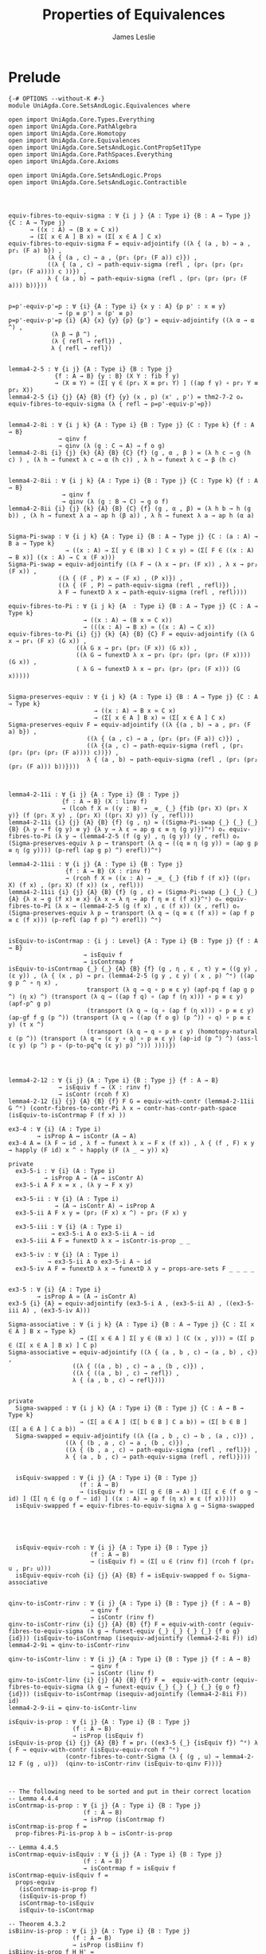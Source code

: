 #+title: Properties of Equivalences
#+author: James Leslie
#+STARTUP: noindent hideblocks latexpreview
* Prelude
#+begin_src agda2
{-# OPTIONS --without-K #-}
module UniAgda.Core.SetsAndLogic.Equivalences where

open import UniAgda.Core.Types.Everything
open import UniAgda.Core.PathAlgebra
open import UniAgda.Core.Homotopy
open import UniAgda.Core.Equivalences
open import UniAgda.Core.SetsAndLogic.ContPropSet1Type
open import UniAgda.Core.PathSpaces.Everything
open import UniAgda.Core.Axioms

open import UniAgda.Core.SetsAndLogic.Props
open import UniAgda.Core.SetsAndLogic.Contractible
#+end_src
* 
#+begin_src agda2

equiv-fibres-to-equiv-sigma : ∀ {i j } {A : Type i} {B : A → Type j} {C : A → Type j}
      → ((x : A) → (B x ≃ C x))
      → (Σ[ x ∈ A ] B x) ≃ (Σ[ x ∈ A ] C x)
equiv-fibres-to-equiv-sigma F = equiv-adjointify ((λ { (a , b) → a , pr₁ (F a) b}) ,
           (λ { (a , c) → a , (pr₁ (pr₂ (F a)) c)}) ,
           ((λ { (a , c) → path-equiv-sigma (refl , (pr₁ (pr₂ (pr₂ (pr₂ (F a)))) c ))}) ,
           λ { (a , b) → path-equiv-sigma (refl , (pr₁ (pr₂ (pr₂ (F a))) b))}))


p=p'-equiv-p'=p : ∀ {i} {A : Type i} {x y : A} {p p' : x ≡ y}
              → (p ≡ p') ≃ (p' ≡ p)
p=p'-equiv-p'=p {i} {A} {x} {y} {p} {p'} = equiv-adjointify ((λ α → α ^) ,
            (λ β → β ^) ,
            (λ { refl → refl}) ,
            λ { refl → refl})


lemma4-2-5 : ∀ {i j} {A : Type i} {B : Type j}
             {f : A → B} {y : B} (X Y : fib f y)
             → (X ≡ Y) ≃ (Σ[ γ ∈ (pr₁ X ≡ pr₁ Y) ] ((ap f γ) ∘ pr₂ Y ≡ pr₂ X))
lemma4-2-5 {i} {j} {A} {B} {f} {y} (x , p) (x' , p') = thm2-7-2 oₑ equiv-fibres-to-equiv-sigma (λ { refl → p=p'-equiv-p'=p})


lemma4-2-8i : ∀ {i j k} {A : Type i} {B : Type j} {C : Type k} {f : A → B}
              → qinv f
              → qinv (λ (g : C → A) → f o g)
lemma4-2-8i {i} {j} {k} {A} {B} {C} {f} (g , α , β ) = (λ h c → g (h c) ) , (λ h → funext λ c → α (h c)) , λ h → funext λ c → β (h c)


lemma4-2-8ii : ∀ {i j k} {A : Type i} {B : Type j} {C : Type k} {f : A → B}
               → qinv f
               → qinv (λ (g : B → C) → g o f)
lemma4-2-8ii {i} {j} {k} {A} {B} {C} {f} (g , α , β) = (λ h b → h (g b)) , (λ h → funext λ a → ap h (β a)) , λ h → funext λ a → ap h (α a)


Sigma-Pi-swap : ∀ {i j k} {A : Type i} {B : A → Type j} {C : (a : A) → B a → Type k}
                → ((x : A) → Σ[ y ∈ (B x) ] C x y) ≃ (Σ[ F ∈ ((x : A) → B x)] ((x : A) → C x (F x)))
Sigma-Pi-swap = equiv-adjointify ((λ F → (λ x → pr₁ (F x)) , λ x → pr₂ (F x)) ,
              ((λ { (F , P) x → (F x) , (P x)}) ,
              ((λ { (F , P) → path-equiv-sigma (refl , refl)}) ,
              λ F → funextD λ x → path-equiv-sigma (refl , refl))))

equiv-fibres-to-Pi : ∀ {i j k} {A  : Type i} {B : A → Type j} {C : A → Type k}
                     → ((x : A) → (B x ≃ C x))
                     → (((x : A) → B x) ≃ ((x : A) → C x))
equiv-fibres-to-Pi {i} {j} {k} {A} {B} {C} F = equiv-adjointify ((λ G x → pr₁ (F x) (G x)) ,
                   ((λ G x → pr₁ (pr₂ (F x)) (G x)) ,
                   ((λ G → funextD λ x → pr₁ (pr₂ (pr₂ (pr₂ (F x)))) (G x)) ,
                   ( λ G → funextD λ x → pr₁ (pr₂ (pr₂ (F x))) (G x)))))


Sigma-preserves-equiv : ∀ {i j k} {A : Type i} {B : A → Type j} {C : A → Type k}
                        → ((x : A) → B x ≃ C x)
                        → (Σ[ x ∈ A ] B x) ≃ (Σ[ x ∈ A ] C x)
Sigma-preserves-equiv F = equiv-adjointify ((λ {(a , b) → a , pr₁ (F a) b}) ,
                      ((λ { (a , c) → a , (pr₁ (pr₂ (F a)) c)}) ,
                      ((λ {(a , c) → path-equiv-sigma (refl , (pr₁ (pr₂ (pr₂ (pr₂ (F a)))) c))}) ,
                      λ { (a , b) → path-equiv-sigma (refl , (pr₁ (pr₂ (pr₂ (F a))) b))})))



lemma4-2-11i : ∀ {i j} {A : Type i} {B : Type j}
               {f : A → B} (X : linv f)
               → (lcoh f X ≃ ((y : B) → _≡_ {_} {fib (pr₁ X) (pr₁ X y)} (f (pr₁ X y) , (pr₂ X) ((pr₁ X) y)) (y , refl)))
lemma4-2-11i {i} {j} {A} {B} {f} (g , η) = ((Sigma-Pi-swap {_} {_} {_} {B} {λ y → f (g y) ≡ y} {λ y → λ ε → ap g ε ≡ η (g y)})^ᵉ) oₑ equiv-fibres-to-Pi (λ y → (lemma4-2-5 (f (g y) , η (g y)) (y , refl) oₑ (Sigma-preserves-equiv λ p → transport (λ q → ((q ≡ η (g y)) ≃ (ap g p ≡ η (g y)))) (p-refl (ap g p) ^) erefl))^ᵉ)

lemma4-2-11ii : ∀ {i j} {A : Type i} {B : Type j}
                {f : A → B} (X : rinv f)
                → (rcoh f X ≃ ((x : A) → _≡_ {_} {fib f (f x)} ((pr₁ X) (f x) , (pr₂ X) (f x)) (x , refl)))
lemma4-2-11ii {i} {j} {A} {B} {f} (g , ε) = (Sigma-Pi-swap {_} {_} {_} {A} {λ x → g (f x) ≡ x} {λ x → λ η → ap f η ≡ ε (f x)}^ᵉ) oₑ equiv-fibres-to-Pi (λ x → (lemma4-2-5 (g (f x) , ε (f x)) (x , refl) oₑ (Sigma-preserves-equiv λ p → transport (λ q → (q ≡ ε (f x)) ≃ (ap f p ≡ ε (f x))) (p-refl (ap f p) ^) erefl)) ^ᵉ)


isEquiv-to-isContrmap : {i j : Level} {A : Type i} {B : Type j} {f : A → B}
                     → isEquiv f
                     → isContrmap f
isEquiv-to-isContrmap {_} {_} {A} {B} {f} (g , η , ε , τ) y = ((g y) , (ε y)) , (λ { (x , p) → pr₁ (lemma4-2-5 (g y , ε y) ( x , p) ^ᵉ) ((ap g p ^ ∘ η x) ,
                      transport (λ q → q ∘ p ≡ ε y) (apf-pq f (ap g p ^) (η x) ^) (transport (λ q → ((ap f q) ∘ (ap f (η x))) ∘ p ≡ ε y) (apf-p^ g p)
                      (transport (λ q → (q ∘ (ap f (η x))) ∘ p ≡ ε y) (ap-gf f g (p ^)) (transport (λ q → ((ap (f o g) (p ^)) ∘ q) ∘ p ≡ ε y) (τ x ^)
                      (transport (λ q → q ∘ p ≡ ε y) (homotopy-natural ε (p ^)) (transport (λ q → (ε y ∘ q) ∘ p ≡ ε y) (ap-id (p ^) ^) (ass-l (ε y) (p ^) p ∘ (p-to-pq^q (ε y) p) ^))) ))))})




lemma4-2-12 : ∀ {i j} {A : Type i} {B : Type j} {f : A → B}
              → isEquiv f → (X : rinv f)
              → isContr (rcoh f X)
lemma4-2-12 {i} {j} {A} {B} {f} F G = equiv-with-contr (lemma4-2-11ii G ^ᵉ) (contr-fibres-to-contr-Pi λ x → contr-has-contr-path-space (isEquiv-to-isContrmap F (f x) ))

ex3-4 : ∀ {i} (A : Type i)
        → isProp A ↔ isContr (A → A)
ex3-4 A = (λ F → id , λ f → funext λ x → F x (f x)) , λ { (f , F) x y → happly (F id) x ^ ∘ happly (F (λ _ → y)) x}

private
  ex3-5-i : ∀ {i} (A : Type i)
          → isProp A → (A → isContr A)
  ex3-5-i A F x = x , (λ y → F x y)

  ex3-5-ii : ∀ {i} (A : Type i)
             → (A → isContr A) → isProp A
  ex3-5-ii A F x y = (pr₂ (F x) x ^) ∘ pr₂ (F x) y

  ex3-5-iii : ∀ {i} (A : Type i)
            → ex3-5-i A o ex3-5-ii A ~ id
  ex3-5-iii A F = funextD λ x → isContr-is-prop _ _

  ex3-5-iv : ∀ {i} (A : Type i)
           → ex3-5-ii A o ex3-5-i A ~ id
  ex3-5-iv A F = funextD λ x → funextD λ y → props-are-sets F _ _ _ _ 


ex3-5 : ∀ {i} {A : Type i}
        → isProp A ≃ (A → isContr A)
ex3-5 {i} {A} = equiv-adjointify (ex3-5-i A , (ex3-5-ii A) , ((ex3-5-iii A) , (ex3-5-iv A)))

Sigma-associative : ∀ {i j k} {A : Type i} {B : A → Type j} {C : Σ[ x ∈ A ] B x → Type k}
                    → (Σ[ x ∈ A ] Σ[ y ∈ (B x) ] (C (x , y))) ≃ (Σ[ p ∈ (Σ[ x ∈ A ] B x) ] C p)
Sigma-associative = equiv-adjointify ((λ { (a , b , c) → (a , b) , c}) ,
                  ((λ { ((a , b) , c) → a , (b , c)}) ,
                  ((λ { ((a , b) , c) → refl}) ,
                  λ { (a , b , c) → refl})))


private
  Sigma-swapped : ∀ {i j k} {A : Type i} {B : Type j} {C : A → B → Type k}
                    → (Σ[ a ∈ A ] (Σ[ b ∈ B ] C a b)) ≃ (Σ[ b ∈ B ] (Σ[ a ∈ A ] C a b))
  Sigma-swapped = equiv-adjointify ((λ {(a , b , c) → b , (a , c)}) ,
                ((λ { (b , a , c) → a , (b , c)}) ,
                ((λ { (b , a , c) → path-equiv-sigma (refl , refl)}) ,
                λ { (a , b , c) → path-equiv-sigma (refl , refl)})))


  isEquiv-swapped : ∀ {i j} {A : Type i} {B : Type j}
                    (f : A → B)
                    → (isEquiv f) ≃ (Σ[ g ∈ (B → A) ] (Σ[ ε ∈ (f o g ~ id) ] (Σ[ η ∈ (g o f ~ id) ] ((x : A) → ap f (η x) ≡ ε (f x)))))
  isEquiv-swapped f = equiv-fibres-to-equiv-sigma λ g → Sigma-swapped





  isEquiv-equiv-rcoh : ∀ {i j} {A : Type i} {B : Type j}
                       (f : A → B)
                       → (isEquiv f) ≃ (Σ[ u ∈ (rinv f)] (rcoh f (pr₁ u , pr₂ u)))
  isEquiv-equiv-rcoh {i} {j} {A} {B} f = isEquiv-swapped f oₑ Sigma-associative


qinv-to-isContr-rinv : ∀ {i j} {A : Type i} {B : Type j} {f : A → B}
                       → qinv f
                       → isContr (rinv f)
qinv-to-isContr-rinv {i} {j} {A} {B} {f} F = equiv-with-contr (equiv-fibres-to-equiv-sigma (λ g → funext-equiv {_} {_} {_} {_} {f o g} {id})) (isEquiv-to-isContrmap (isequiv-adjointify (lemma4-2-8i F)) id)
lemma4-2-9i = qinv-to-isContr-rinv

qinv-to-isContr-linv : ∀ {i j} {A : Type i} {B : Type j} {f : A → B}
                       → qinv f
                       → isContr (linv f)
qinv-to-isContr-linv {i} {j} {A} {B} {f} F =  equiv-with-contr (equiv-fibres-to-equiv-sigma (λ g → funext-equiv {_} {_} {_} {_} {g o f} {id})) (isEquiv-to-isContrmap (isequiv-adjointify (lemma4-2-8ii F)) id)
lemma4-2-9-ii = qinv-to-isContr-linv

isEquiv-is-prop : ∀ {i j} {A : Type i} {B : Type j}
                  (f : A → B)
                  → isProp (isEquiv f)
isEquiv-is-prop {i} {j} {A} {B} f = pr₁ ((ex3-5 {_} {isEquiv f}) ^ᵉ) λ { F → equiv-with-contr (isEquiv-equiv-rcoh f ^ᵉ)
                (contr-fibres-to-contr-Sigma (λ { (g , u) → lemma4-2-12 F (g , u)})  (qinv-to-isContr-rinv (isEquiv-to-qinv F)))}



-- The following need to be sorted and put in their correct location
-- Lemma 4.4.4
isContrmap-is-prop : ∀ {i j} {A : Type i} {B : Type j}
                     (f : A → B)
                     → isProp (isContrmap f)
isContrmap-is-prop f =
  prop-fibres-Pi-is-prop λ b → isContr-is-prop

-- Lemma 4.4.5
isContrmap-equiv-isEquiv : ∀ {i j} {A : Type i} {B : Type j}
                     (f : A → B)
                     → isContrmap f ≃ isEquiv f
isContrmap-equiv-isEquiv f =
  props-equiv
   (isContrmap-is-prop f)
   (isEquiv-is-prop f)
   isContrmap-to-isEquiv
   isEquiv-to-isContrmap

-- Theorem 4.3.2
isBiinv-is-prop : ∀ {i j} {A : Type i} {B : Type j}
                  (f : A → B)
                  → isProp (isBiinv f)
isBiinv-is-prop f H H' =
  contr-are-props
    (contr-fibres-to-contr-Sigma
      (λ x → qinv-to-isContr-rinv (isBiinv-to-qinv H))
      (qinv-to-isContr-linv (isBiinv-to-qinv H)))
    H
    H'
-- Corollary 4.3.3
isBiinv-equiv-isEquiv : ∀ {i j} {A : Type i} {B : Type j}
                        (f : A → B)
                        → isBiinv f ≃ isEquiv f
isBiinv-equiv-isEquiv f =
  props-equiv
    (isBiinv-is-prop f)
    (isEquiv-is-prop f)
    (qinv-to-ishae o isBiinv-to-qinv)
    (qinv-to-isBiinv o isEquiv-to-qinv)
#+end_src
